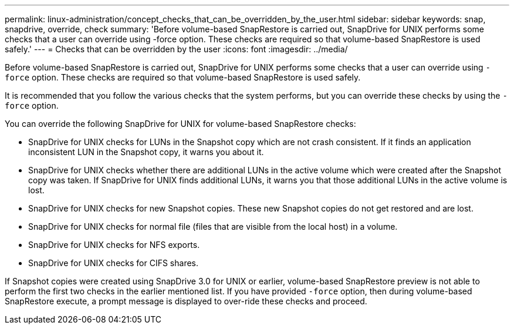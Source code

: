 ---
permalink: linux-administration/concept_checks_that_can_be_overridden_by_the_user.html
sidebar: sidebar
keywords: snap, snapdrive, override, check
summary: 'Before volume-based SnapRestore is carried out, SnapDrive for UNIX performs some checks that a user can override using -force option. These checks are required so that volume-based SnapRestore is used safely.'
---
= Checks that can be overridden by the user
:icons: font
:imagesdir: ../media/

[.lead]
Before volume-based SnapRestore is carried out, SnapDrive for UNIX performs some checks that a user can override using `-force` option. These checks are required so that volume-based SnapRestore is used safely.

It is recommended that you follow the various checks that the system performs, but you can override these checks by using the `-force` option.

You can override the following SnapDrive for UNIX for volume-based SnapRestore checks:

* SnapDrive for UNIX checks for LUNs in the Snapshot copy which are not crash consistent. If it finds an application inconsistent LUN in the Snapshot copy, it warns you about it.
* SnapDrive for UNIX checks whether there are additional LUNs in the active volume which were created after the Snapshot copy was taken. If SnapDrive for UNIX finds additional LUNs, it warns you that those additional LUNs in the active volume is lost.
* SnapDrive for UNIX checks for new Snapshot copies. These new Snapshot copies do not get restored and are lost.
* SnapDrive for UNIX checks for normal file (files that are visible from the local host) in a volume.
* SnapDrive for UNIX checks for NFS exports.
* SnapDrive for UNIX checks for CIFS shares.

If Snapshot copies were created using SnapDrive 3.0 for UNIX or earlier, volume-based SnapRestore preview is not able to perform the first two checks in the earlier mentioned list. If you have provided `-force` option, then during volume-based SnapRestore execute, a prompt message is displayed to over-ride these checks and proceed.
